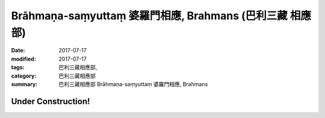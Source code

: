 Brāhmaṇa-saṃyuttaṃ 婆羅門相應, Brahmans (巴利三藏 相應部)
#############################################################

:date: 2017-07-17
:modified: 2017-07-17
:tags: 巴利三藏相應部, 
:category: 巴利三藏相應部
:summary: 巴利三藏相應部 Brāhmaṇa-saṃyuttaṃ 婆羅門相應, Brahmans

Under Construction!
+++++++++++++++++++++++++


..
  create on 2017.07.17
